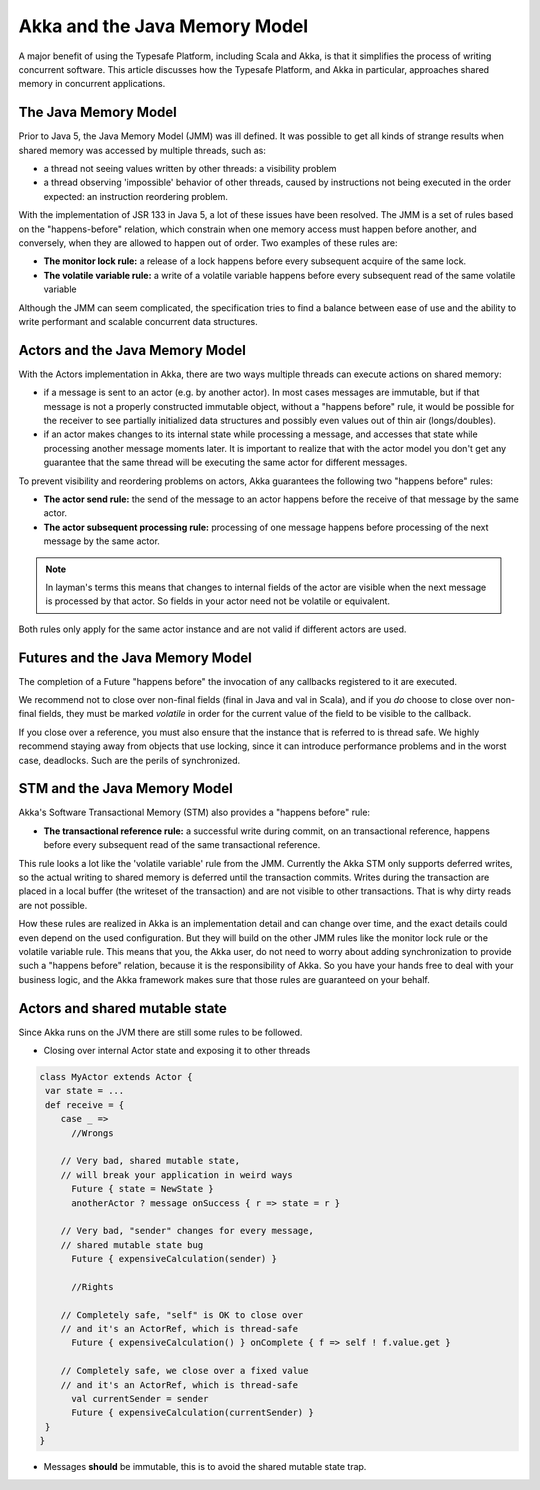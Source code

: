 .. _jmm:

Akka and the Java Memory Model
================================

A major benefit of using the Typesafe Platform, including Scala and Akka, is that it simplifies the process of writing
concurrent software.  This article discusses how the Typesafe Platform, and Akka in particular, approaches shared memory
in concurrent applications.

The Java Memory Model
---------------------
Prior to Java 5, the Java Memory Model (JMM) was ill defined. It was possible to get all kinds of strange results when
shared memory was accessed by multiple threads, such as:

* a thread not seeing values written by other threads: a visibility problem
* a thread observing 'impossible' behavior of other threads, caused by
  instructions not being executed in the order expected: an instruction
  reordering problem.

With the implementation of JSR 133 in Java 5, a lot of these issues have been resolved. The JMM is a set of rules based
on the "happens-before" relation, which constrain when one memory access must happen before another, and conversely,
when they are allowed to happen out of order. Two examples of these rules are:

* **The monitor lock rule:** a release of a lock happens before every subsequent acquire of the same lock.
* **The volatile variable rule:** a write of a volatile variable happens before every subsequent read of the same volatile variable

Although the JMM can seem complicated, the specification tries to find a balance between ease of use and the ability to
write performant and scalable concurrent data structures.

Actors and the Java Memory Model
--------------------------------
With the Actors implementation in Akka, there are two ways multiple threads can execute actions on shared memory:

* if a message is sent to an actor (e.g. by another actor). In most cases messages are immutable, but if that message
  is not a properly constructed immutable object, without a "happens before" rule, it would be possible for the receiver
  to see partially initialized data structures and possibly even values out of thin air (longs/doubles).
* if an actor makes changes to its internal state while processing a message, and accesses that state while processing
  another message moments later. It is important to realize that with the actor model you don't get any guarantee that
  the same thread will be executing the same actor for different messages.

To prevent visibility and reordering problems on actors, Akka guarantees the following two "happens before" rules:

*  **The actor send rule:** the send of the message to an actor happens before the receive of that message by the same actor.
*  **The actor subsequent processing rule:** processing of one message happens before processing of the next message by the same actor.

.. note::

    In layman's terms this means that changes to internal fields of the actor are visible when the next message
    is processed by that actor. So fields in your actor need not be volatile or equivalent.


Both rules only apply for the same actor instance and are not valid if different actors are used.

Futures and the Java Memory Model
---------------------------------

The completion of a Future "happens before" the invocation of any callbacks registered to it are executed.

We recommend not to close over non-final fields (final in Java and val in Scala), and if you *do* choose to close over
non-final fields, they must be marked *volatile* in order for the current value of the field to be visible to the callback.

If you close over a reference, you must also ensure that the instance that is referred to is thread safe.
We highly recommend staying away from objects that use locking, since it can introduce performance problems and in the worst case, deadlocks.
Such are the perils of synchronized.

STM and the Java Memory Model
-----------------------------
Akka's Software Transactional Memory (STM) also provides a "happens before" rule:

*  **The transactional reference rule:** a successful write during commit, on an transactional reference, happens before every
   subsequent read of the same transactional reference.

This rule looks a lot like the 'volatile variable' rule from the JMM. Currently the Akka STM only supports deferred writes,
so the actual writing to shared memory is deferred until the transaction commits. Writes during the transaction are placed
in a local buffer (the writeset of the transaction) and are not visible to other transactions. That is why dirty reads are
not possible.

How these rules are realized in Akka is an implementation detail and can change over time, and the exact details could
even depend on the used configuration. But they will build on the other JMM rules like the monitor lock rule or the
volatile variable rule. This means that you, the Akka user, do not need to worry about adding synchronization to provide
such a "happens before" relation, because it is the responsibility of Akka. So you have your hands free to deal with your
business logic, and the Akka framework makes sure that those rules are guaranteed on your behalf.

.. _jmm-shared-state:

Actors and shared mutable state
-------------------------------

Since Akka runs on the JVM there are still some rules to be followed.

* Closing over internal Actor state and exposing it to other threads

.. code-block:: scala

    class MyActor extends Actor {
     var state = ...
     def receive = {
        case _ =>
          //Wrongs

        // Very bad, shared mutable state,
        // will break your application in weird ways
          Future { state = NewState }
          anotherActor ? message onSuccess { r => state = r }

        // Very bad, "sender" changes for every message,
        // shared mutable state bug
          Future { expensiveCalculation(sender) }

          //Rights

        // Completely safe, "self" is OK to close over
        // and it's an ActorRef, which is thread-safe
          Future { expensiveCalculation() } onComplete { f => self ! f.value.get }

        // Completely safe, we close over a fixed value
        // and it's an ActorRef, which is thread-safe
          val currentSender = sender
          Future { expensiveCalculation(currentSender) }
     }
    }

* Messages **should** be immutable, this is to avoid the shared mutable state trap.
